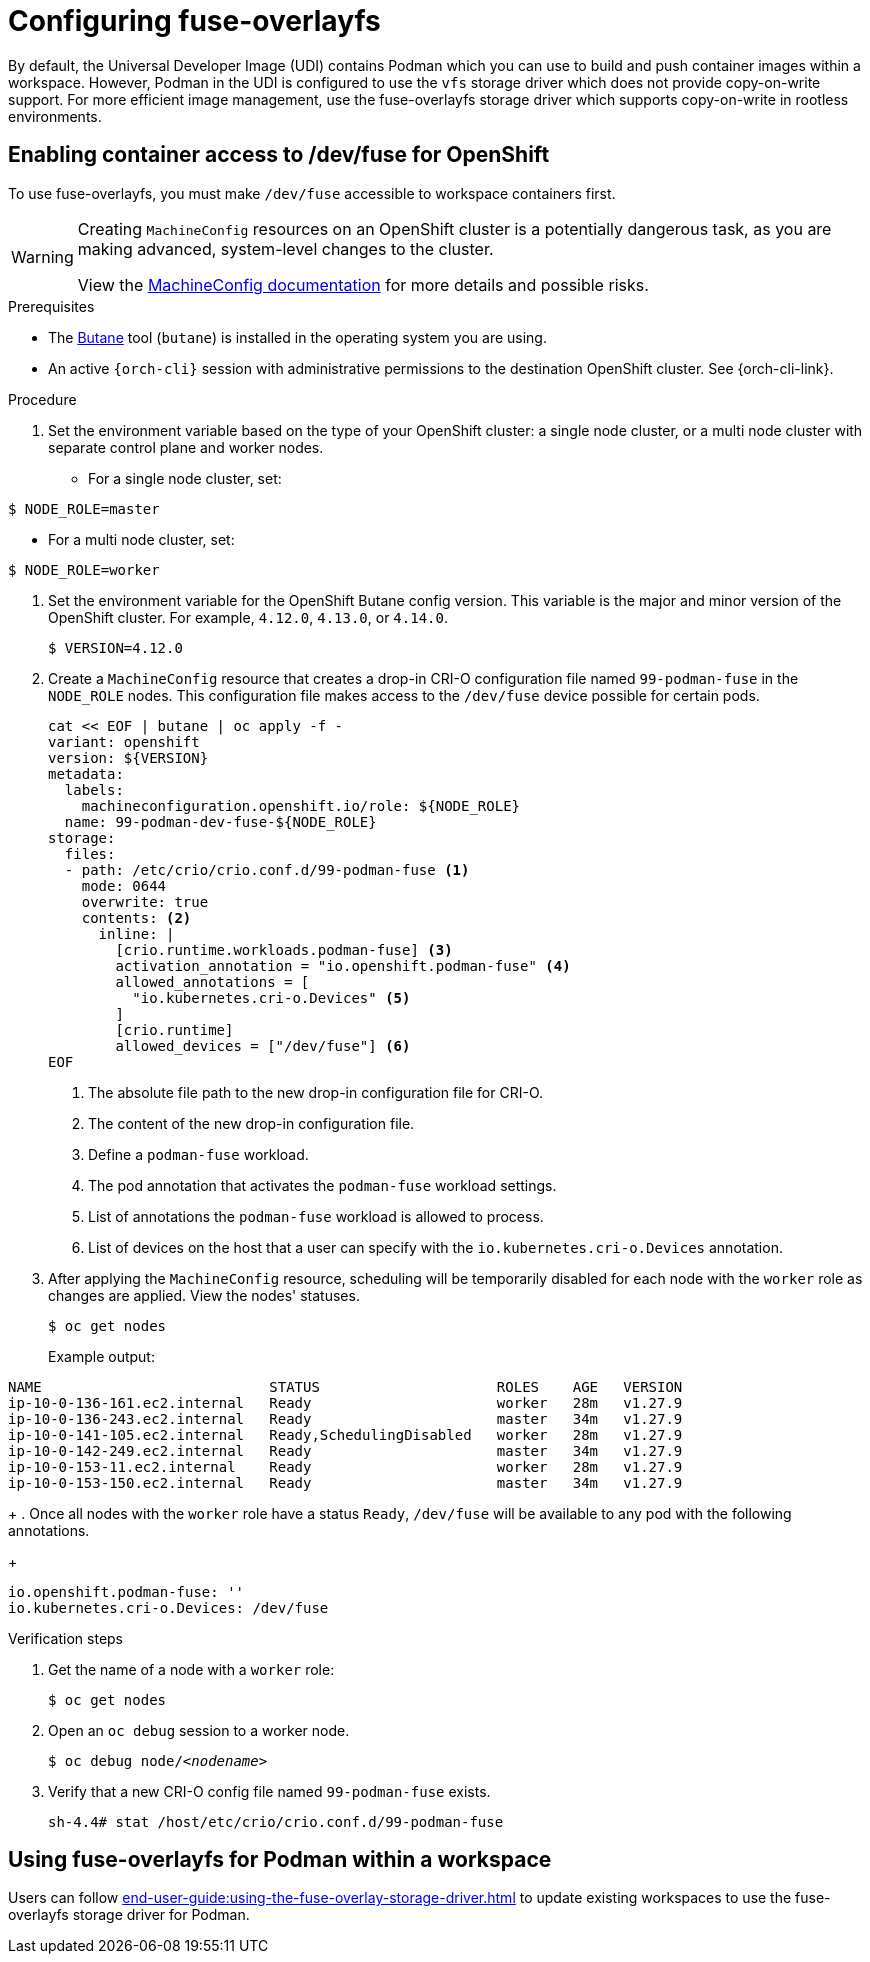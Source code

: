 :_content-type: ASSEMBLY
:description: Configuring fuse-overlayfs
:keywords: administration-guide, configuring, fuse
:navtitle: Configuring fuse-overlayfs
:page-aliases:

[id="configuring-fuse-overlayfs"]
= Configuring fuse-overlayfs

By default, the Universal Developer Image (UDI) contains Podman which you can use to build and push container images within a workspace.
However, Podman in the UDI is configured to use the `vfs` storage driver which does not provide copy-on-write support.
For more efficient image management, use the fuse-overlayfs storage driver which supports copy-on-write in rootless environments.


== Enabling container access to /dev/fuse for OpenShift

To use fuse-overlayfs, you must make `/dev/fuse` accessible to workspace containers first.

[WARNING]
====
Creating `MachineConfig` resources on an OpenShift cluster is a potentially dangerous task, as you are making advanced, system-level changes to the cluster.

View the link:https://docs.openshift.com/container-platform/{ocp4-ver}/post_installation_configuration/machine-configuration-tasks.html#machine-config-overview-post-install-machine-configuration-tasks[MachineConfig documentation] for more details and possible risks.

====

.Prerequisites

* The link:https://docs.openshift.com/container-platform/{ocp4-ver}/installing/install_config/installing-customizing.html#installation-special-config-butane-install_installing-customizing[Butane] tool (`butane`) is installed in the operating system you are using.

* An active `{orch-cli}` session with administrative permissions to the destination OpenShift cluster. See {orch-cli-link}.

.Procedure

. Set the environment variable based on the type of your OpenShift cluster: a single node cluster, or a multi node cluster with separate control plane and worker nodes.
+
* For a single node cluster, set:
[subs="+quotes,+attributes,+macros"]
----
$ NODE_ROLE=master
----
* For a multi node cluster, set:
[subs="+quotes,+attributes,+macros"]
----
$ NODE_ROLE=worker
----

. Set the environment variable for the OpenShift Butane config version. This variable is the major and minor version of the OpenShift cluster. For example, `4.12.0`, `4.13.0`, or `4.14.0`.
+
[subs="+quotes,+attributes,+macros"]
----
$ VERSION=4.12.0
----

. Create a `MachineConfig` resource that creates a drop-in CRI-O configuration file named `99-podman-fuse` in the `NODE_ROLE` nodes. This configuration file makes access to the `/dev/fuse` device possible for certain pods.
+
[subs="+quotes,+attributes,+macros"]
----
cat << EOF | butane | oc apply -f -
variant: openshift
version: ${VERSION}
metadata:
  labels:
    machineconfiguration.openshift.io/role: ${NODE_ROLE}
  name: 99-podman-dev-fuse-${NODE_ROLE}
storage:
  files:
  - path: /etc/crio/crio.conf.d/99-podman-fuse <1>
    mode: 0644
    overwrite: true
    contents: <2>
      inline: |
        [crio.runtime.workloads.podman-fuse] <3>
        activation_annotation = "io.openshift.podman-fuse" <4>
        allowed_annotations = [
          "io.kubernetes.cri-o.Devices" <5>
        ]
        [crio.runtime]
        allowed_devices = ["/dev/fuse"] <6>
EOF
----
<1> The absolute file path to the new drop-in configuration file for CRI-O.
<2> The content of the new drop-in configuration file.
<3> Define a `podman-fuse` workload.
<4> The pod annotation that activates the `podman-fuse` workload settings.
<5> List of annotations the `podman-fuse` workload is allowed to process.
<6> List of devices on the host that a user can specify with the `io.kubernetes.cri-o.Devices` annotation.
+
. After applying the `MachineConfig` resource, scheduling will be temporarily disabled for each node with the `worker` role as changes are applied. View the nodes' statuses.
+
[subs="+quotes,+attributes,+macros"]
----
$ oc get nodes
----
Example output:
[subs="+quotes,+attributes,+macros"]
----
NAME                           STATUS                     ROLES    AGE   VERSION
ip-10-0-136-161.ec2.internal   Ready                      worker   28m   v1.27.9
ip-10-0-136-243.ec2.internal   Ready                      master   34m   v1.27.9
ip-10-0-141-105.ec2.internal   Ready,SchedulingDisabled   worker   28m   v1.27.9
ip-10-0-142-249.ec2.internal   Ready                      master   34m   v1.27.9
ip-10-0-153-11.ec2.internal    Ready                      worker   28m   v1.27.9
ip-10-0-153-150.ec2.internal   Ready                      master   34m   v1.27.9
----
+
. Once all nodes with the `worker` role have a status `Ready`, `/dev/fuse` will be available to any pod with the following annotations.
+
[source,yaml,subs="+quotes,+attributes"]
----
io.openshift.podman-fuse: ''
io.kubernetes.cri-o.Devices: /dev/fuse
----

.Verification steps

. Get the name of a node with a `worker` role:
+
[subs="+attributes,+quotes"]
----
$ oc get nodes
----

. Open an `oc debug` session to a worker node.
+
[subs="+attributes,+quotes"]
----
$ oc debug node/__<nodename>__
----

. Verify that a new CRI-O config file named `99-podman-fuse` exists.
+
[subs="+attributes,+quotes"]
----
sh-4.4# stat /host/etc/crio/crio.conf.d/99-podman-fuse
----

== Using fuse-overlayfs for Podman within a workspace
Users can follow xref:end-user-guide:using-the-fuse-overlay-storage-driver.adoc[] to update existing workspaces to use the fuse-overlayfs storage driver for Podman.

